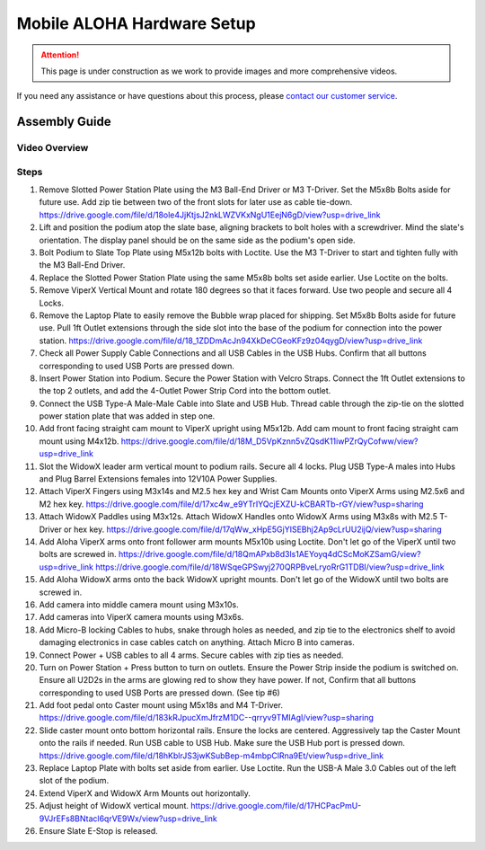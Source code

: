 ===========================
Mobile ALOHA Hardware Setup
===========================

.. attention::

  This page is under construction as we work to provide images and more comprehensive videos.

If you need any assistance or have questions about this process, please `contact our customer service`_.

.. _`contact our customer service`: https://www.trossenrobotics.com/support

Assembly Guide
==============

Video Overview
--------------

.. youtube:: jh21xCD_H0w
    :align: center

Steps
-----

1.  Remove Slotted Power Station Plate using the M3 Ball-End Driver or M3 T-Driver.
    Set the M5x8b Bolts aside for future use. Add zip tie between two of the front slots for later use as cable tie-down.
    https://drive.google.com/file/d/18ole4JjKtjsJ2nkLWZVKxNgU1EejN6gD/view?usp=drive_link

2.  Lift and position the podium atop the slate base, aligning brackets to bolt holes with a screwdriver.
    Mind the slate's orientation.
    The display panel should be on the same side as the podium's open side.

3.  Bolt Podium to Slate Top Plate using M5x12b bolts with Loctite.
    Use the M3 T-Driver to start and tighten fully with the M3 Ball-End Driver.

4.  Replace the Slotted Power Station Plate using the same M5x8b bolts set aside earlier.
    Use Loctite on the bolts.

5.  Remove ViperX Vertical Mount and rotate 180 degrees so that it faces forward.
    Use two people and secure all 4 Locks.

6.  Remove the Laptop Plate to easily remove the Bubble wrap placed for shipping.
    Set M5x8b Bolts aside for future use.
    Pull 1ft Outlet extensions through the side slot into the base of the podium for connection into the power station.
    https://drive.google.com/file/d/18_1ZDDmAcJn94XkDeCGeoKFz9z04qygD/view?usp=drive_link

7.  Check all Power Supply Cable Connections and all USB Cables in the USB Hubs.
    Confirm that all buttons corresponding to used USB Ports are pressed down.

8.  Insert Power Station into Podium.
    Secure the Power Station with Velcro Straps.
    Connect the 1ft Outlet extensions to the top 2 outlets, and add the 4-Outlet Power Strip Cord into the bottom outlet.

9.  Connect the USB Type-A Male-Male Cable into Slate and USB Hub.
    Thread cable through the zip-tie on the slotted power station plate that was added in step one.

10. Add front facing straight cam mount to ViperX upright using M5x12b.
    Add cam mount to front facing straight cam mount using M4x12b.
    https://drive.google.com/file/d/18M_D5VpKznn5vZQsdK11iwPZrQyCofww/view?usp=drive_link

11. Slot the WidowX leader arm vertical mount to podium rails.
    Secure all 4 locks.
    Plug USB Type-A males into Hubs and Plug Barrel Extensions females into 12V10A Power Supplies.

12. Attach ViperX Fingers using M3x14s and M2.5 hex key and Wrist Cam Mounts onto ViperX Arms using M2.5x6 and M2 hex key.
    https://drive.google.com/file/d/17xc4w_e9YTrIYQcjEXZU-kCBARTb-rGY/view?usp=sharing

13. Attach WidowX Paddles using M3x12s.
    Attach WidowX Handles onto WidowX Arms using M3x8s with M2.5 T-Driver or hex key.
    https://drive.google.com/file/d/17qWw_xHpE5GjYISEBhj2Ap9cLrUU2ijQ/view?usp=sharing

14. Add Aloha ViperX arms onto front follower arm mounts M5x10b using Loctite.
    Don't let go of the ViperX until two bolts are screwed in.
    https://drive.google.com/file/d/18QmAPxb8d3ls1AEYoyq4dCScMoKZSamG/view?usp=drive_link
    https://drive.google.com/file/d/18WSqeGPSwyj270QRPBveLryoRrG1TDBI/view?usp=drive_link

15. Add Aloha WidowX arms onto the back WidowX upright mounts.
    Don't let go of the WidowX until two bolts are screwed in.

16. Add camera into middle camera mount using M3x10s.

17. Add cameras into ViperX camera mounts using M3x6s.

18. Add Micro-B locking Cables to hubs, snake through holes as needed, and zip tie to the electronics shelf to avoid damaging electronics in case cables catch on anything.
    Attach Micro B into cameras.

19. Connect Power + USB cables to all 4 arms.
    Secure cables with zip ties as needed.

20. Turn on Power Station + Press button to turn on outlets.
    Ensure the Power Strip inside the podium is switched on.
    Ensure all U2D2s in the arms are glowing red to show they have power.
    If not, Confirm that all buttons corresponding to used USB Ports are pressed down. (See tip #6)

21. Add foot pedal onto Caster mount using M5x18s and M4 T-Driver.
    https://drive.google.com/file/d/183kRJpucXmJfrzM1DC--qrryv9TMIAgI/view?usp=sharing

22. Slide caster mount onto bottom horizontal rails. Ensure the locks are centered.
    Aggressively tap the Caster Mount onto the rails if needed.
    Run USB cable to USB Hub.
    Make sure the USB Hub port is pressed down.
    https://drive.google.com/file/d/18hKblrJS3jwKSubBep-m4mbpClRna9Et/view?usp=drive_link

23. Replace Laptop Plate with bolts set aside from earlier.
    Use Loctite.
    Run the USB-A Male 3.0 Cables out of the left slot of the podium.

24. Extend ViperX and WidowX Arm Mounts out horizontally.

25. Adjust height of WidowX vertical mount.
    https://drive.google.com/file/d/17HCPacPmU-9VJrEFs8BNtacl6qrVE9Wx/view?usp=drive_link

26. Ensure Slate E-Stop is released.
